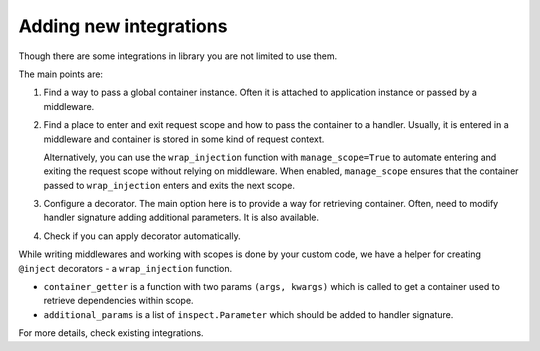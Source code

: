 .. _adding_new:

Adding new integrations
===========================

Though there are some integrations in library you are not limited to use them.

The main points are:

1. Find a way to pass a global container instance. Often it is attached to application instance or passed by a middleware.
2. Find a place to enter and exit request scope and how to pass the container to a handler. Usually, it is entered in a middleware and container is stored in some kind of request context. 

   Alternatively, you can use the ``wrap_injection`` function with ``manage_scope=True`` to automate entering and exiting the request scope without relying on middleware. When enabled, ``manage_scope`` ensures that the container passed to ``wrap_injection`` enters and exits the next scope.
3. Configure a decorator. The main option here is to provide a way for retrieving container. Often, need to modify handler signature adding additional parameters. It is also available.
4. Check if you can apply decorator automatically.

While writing middlewares and working with scopes is done by your custom code, we have a helper for creating ``@inject`` decorators - a ``wrap_injection`` function.

* ``container_getter`` is a function with two params ``(args, kwargs)`` which is called to get a container used to retrieve dependencies within scope.
* ``additional_params`` is a list of ``inspect.Parameter`` which should be added to handler signature.

For more details, check existing integrations.
